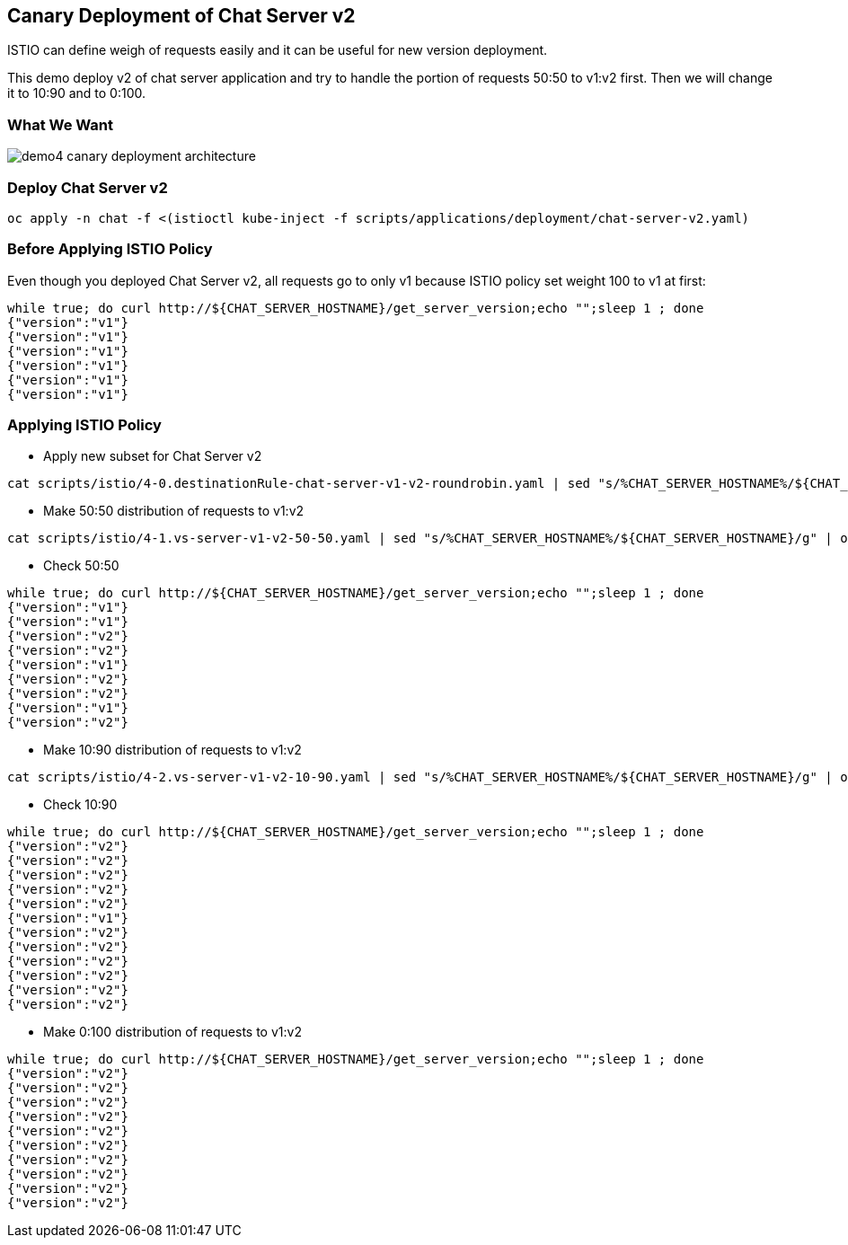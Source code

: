 Canary Deployment of Chat Server v2
-----------------------------------

ISTIO can define weigh of requests easily and it can be useful for new version deployment.

This demo deploy v2 of chat server application and try to handle the portion of requests 50:50 to v1:v2 first. Then we will change it to 10:90 and to 0:100.

### What We Want ###
image::./images/demo4_canary_deployment_architecture.png[]

### Deploy Chat Server v2 ###
```
oc apply -n chat -f <(istioctl kube-inject -f scripts/applications/deployment/chat-server-v2.yaml)
```

### Before Applying ISTIO Policy ###

Even though you deployed Chat Server v2, all requests go to only v1 because ISTIO policy set weight 100 to v1 at first:
```
while true; do curl http://${CHAT_SERVER_HOSTNAME}/get_server_version;echo "";sleep 1 ; done
{"version":"v1"}
{"version":"v1"}
{"version":"v1"}
{"version":"v1"}
{"version":"v1"}
{"version":"v1"}
```

### Applying ISTIO Policy ###
- Apply new subset for Chat Server v2
```
cat scripts/istio/4-0.destinationRule-chat-server-v1-v2-roundrobin.yaml | sed "s/%CHAT_SERVER_HOSTNAME%/${CHAT_SERVER_HOSTNAME}/g" | oc apply -f -
```

- Make 50:50 distribution of requests to v1:v2
```
cat scripts/istio/4-1.vs-server-v1-v2-50-50.yaml | sed "s/%CHAT_SERVER_HOSTNAME%/${CHAT_SERVER_HOSTNAME}/g" | oc apply -f -
```

- Check 50:50
```
while true; do curl http://${CHAT_SERVER_HOSTNAME}/get_server_version;echo "";sleep 1 ; done
{"version":"v1"}
{"version":"v1"}
{"version":"v2"}
{"version":"v2"}
{"version":"v1"}
{"version":"v2"}
{"version":"v2"}
{"version":"v1"}
{"version":"v2"}
```
- Make 10:90 distribution of requests to v1:v2
```
cat scripts/istio/4-2.vs-server-v1-v2-10-90.yaml | sed "s/%CHAT_SERVER_HOSTNAME%/${CHAT_SERVER_HOSTNAME}/g" | oc apply -f -
```

- Check 10:90
```
while true; do curl http://${CHAT_SERVER_HOSTNAME}/get_server_version;echo "";sleep 1 ; done
{"version":"v2"}
{"version":"v2"}
{"version":"v2"}
{"version":"v2"}
{"version":"v2"}
{"version":"v1"}
{"version":"v2"}
{"version":"v2"}
{"version":"v2"}
{"version":"v2"}
{"version":"v2"}
{"version":"v2"}
```

- Make 0:100 distribution of requests to v1:v2
```
while true; do curl http://${CHAT_SERVER_HOSTNAME}/get_server_version;echo "";sleep 1 ; done
{"version":"v2"}
{"version":"v2"}
{"version":"v2"}
{"version":"v2"}
{"version":"v2"}
{"version":"v2"}
{"version":"v2"}
{"version":"v2"}
{"version":"v2"}
{"version":"v2"}
```

